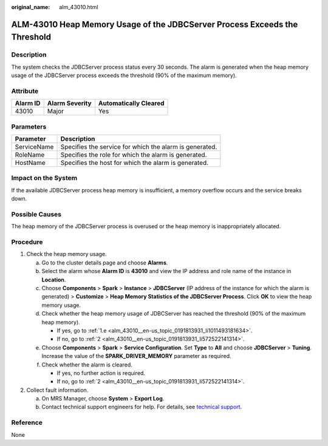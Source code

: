 :original_name: alm_43010.html

.. _alm_43010:

ALM-43010 Heap Memory Usage of the JDBCServer Process Exceeds the Threshold
===========================================================================

Description
-----------

The system checks the JDBCServer process status every 30 seconds. The alarm is generated when the heap memory usage of the JDBCServer process exceeds the threshold (90% of the maximum memory).

Attribute
---------

======== ============== =====================
Alarm ID Alarm Severity Automatically Cleared
======== ============== =====================
43010    Major          Yes
======== ============== =====================

Parameters
----------

=========== =======================================================
Parameter   Description
=========== =======================================================
ServiceName Specifies the service for which the alarm is generated.
RoleName    Specifies the role for which the alarm is generated.
HostName    Specifies the host for which the alarm is generated.
=========== =======================================================

Impact on the System
--------------------

If the available JDBCServer process heap memory is insufficient, a memory overflow occurs and the service breaks down.

Possible Causes
---------------

The heap memory of the JDBCServer process is overused or the heap memory is inappropriately allocated.

Procedure
---------

#. Check the heap memory usage.

   a. Go to the cluster details page and choose **Alarms**.

   b. Select the alarm whose **Alarm ID** is **43010** and view the IP address and role name of the instance in **Location**.

   c. Choose **Components** > **Spark** > **Instance** > **JDBCServer** (IP address of the instance for which the alarm is generated) > **Customize** > **Heap Memory Statistics of the JDBCServer Process**. Click **OK** to view the heap memory usage.

   d. Check whether the heap memory usage of JDBCServer has reached the threshold (90% of the maximum heap memory).

      -  If yes, go to :ref:`1.e <alm_43010__en-us_topic_0191813931_li1011493181634>`.
      -  If no, go to :ref:`2 <alm_43010__en-us_topic_0191813931_li572522141314>`.

   e. .. _alm_43010__en-us_topic_0191813931_li1011493181634:

      Choose **Components** > **Spark** > **Service Configuration**. Set **Type** to **All** and choose **JDBCServer** > **Tuning**. Increase the value of the **SPARK_DRIVER_MEMORY** parameter as required.

   f. Check whether the alarm is cleared.

      -  If yes, no further action is required.
      -  If no, go to :ref:`2 <alm_43010__en-us_topic_0191813931_li572522141314>`.

#. .. _alm_43010__en-us_topic_0191813931_li572522141314:

   Collect fault information.

   a. On MRS Manager, choose **System** > **Export Log**.
   b. Contact technical support engineers for help. For details, see `technical support <https://docs.otc.t-systems.com/en-us/public/learnmore.html>`__.

Reference
---------

None
